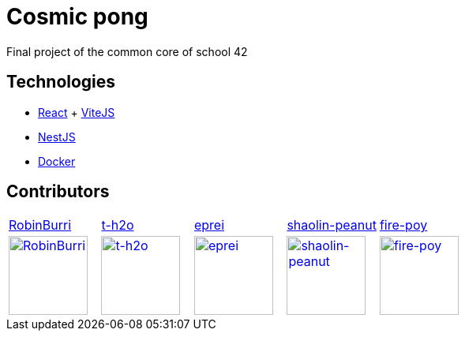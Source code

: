 = Cosmic pong

Final project of the common core of school 42

== Technologies

* https://react.dev/[React] + https://vitejs.dev/[ViteJS]
* https://nestjs.com/[NestJS]
* https://www.docker.com/[Docker]

== Contributors

[cols="1,1,1,1,1"]
|===

| https://github.com/RobinBurri[RobinBurri]
| https://github.com/t-h2o[t-h2o]
| https://github.com/eprei[eprei]
| https://github.com/shaolin-peanut[shaolin-peanut]
| https://github.com/fire-poy[fire-poy]

| image:https://avatars.githubusercontent.com/u/68509729[RobinBurri, 100, link="https://github.com/RobinBurri"]
| image:https://avatars.githubusercontent.com/u/90759286[t-h2o, 100, link="https://github.com/t-h2o"]
| image:https://avatars.githubusercontent.com/u/93380002[eprei, 100, link="https://github.com/eprei"]
| image:https://avatars.githubusercontent.com/u/88668425[shaolin-peanut, 100, link="https://github.com/shaolin-peanut"]
| image:https://avatars.githubusercontent.com/u/99355290[fire-poy, 100, link="https://github.com/fire-poy"]

|===
